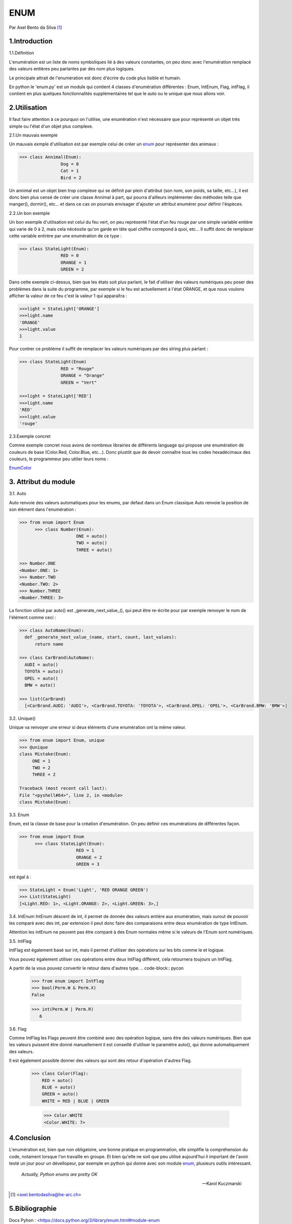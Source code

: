 ENUM
====

.. image:: ../_static/python_logo.png
   :align: right
   :alt: Python logo

Par Axel Bento da Silva [#abds]_

1.Introduction
--------------


1.1.Définition

L'enumération est un liste de noms symboliques lié à des valeurs constantes, on peu donc avec l'enumération remplacé des valeurs entières peu parlantes par des nom plus logiques.

Le principale attrait de l'enumération est donc d'écrire du code plus lisible et humain.

En python le 'enum.py' est un module qui contient 4 classes d'enumération différentes : Enum, IntEnum, Flag, intFlag, il contient en plus quelques fonctionnalités supplémentaires tel que le auto ou le unique
que nous allons voir.

2.Utilisation
-------------

Il faut faire attention à ce pourquoi on l'utilise, une enumération n'est nécessaire que pour représenté un objet très simple ou l'état d'un objet plus complexe.


2.1.Un mauvais exemple

Un mauvais exmple d'utilisation est par exemple celui de créer un enum_ pour représenter des animaux :

.. code-block:: pycon

	>>> class Annimal(Enum):
			Dog = 0
			Cat = 1
			Bird = 2



Un annimal est un objet bien trop complexe qui se définit par plein d'attribut (son nom, son poids, sa taille, etc...), il est donc bien plus censé de créer une classe Annimal à part,
qui pourra d'ailleurs implémenter des méthodes telle que manger(), dormir(), etc... et dans ce cas on pourrais envisager d'ajouter un attribut
enumérer pour définir l'éspèces.

2.2.Un bon exemple

Un bon exemple d'utilisation est celui du feu vert, on peu représenté l'état d'un feu rouge par une simple variable entière qui varie de 0 à 2, mais cela nécéssite qu'on garde
en tête quel chiffre correpond à quoi, etc...
Il suffit donc de remplacer cette variable entirère par une enumération de ce type :

.. code-block:: pycon

	>>> class StateLight(Enum):
			RED = 0
			ORANGE = 1
			GREEN = 2

Dans cette exemple ci-dessus, bien que les états soit plus parlant, le fait d'utiliser des valeurs numériques peu poser des problèmes dans la suite du programme, par exemple si
le feu est actuellement à l'état ORANGE, et que nous voulons afficher la valeur de ce feu c'est la valeur 1 qui apparaîtra :

.. code-block:: pycon

	>>>light = StateLight['ORANGE']
	>>>light.name
	'ORANGE'
	>>>light.value
	1

Pour contrer ce problème il suffit de remplacer les valeurs numériques par des string plus parlant :

.. code-block:: pycon

	>>> class StateLight(Enum)
			RED = "Rouge"
			ORANGE = "Orange"
			GREEN = "Vert"

	>>>light = StateLight['RED']
	>>>light.name
	'RED'
	>>>light.value
	'rouge'

2.3.Exemple concret

Comme exemple concret nous avons de nombreux librairies de différents language qui propose une enumération de couleurs de base (Color.Red, Color.Blue, etc...).
Donc plustôt que de devoir connaître tous les codes hexadécimaux des couleurs, le programmeur peu utilier leurs noms :

EnumColor_

3. Attribut du module
---------------------

3.1. Auto

Auto renvoie des valeurs automatiques pour les enums, par defaut dans un Enum classique Auto renvoie la position
de son élément dans l'enumération :

.. code-block:: pycon

  >>> from enum import Enum
	>>> class Number(Enum):
			ONE = auto()
			TWO = auto()
			THREE = auto()

  >>> Number.ONE
  <Number.ONE: 1>
  >>> Number.TWO
  <Number.TWO: 2>
  >>> Number.THREE
  <Number.THREE: 3>

La fonction utilisé par auto() est _generate_next_value_(), qui peut être re-écrite pour par exemple renvoyer le nom de l'élément comme ceci :

.. code-block:: pycon

  >>> class AutoName(Enum):
    def _generate_next_value_(name, start, count, last_values):
        return name

  >>> class CarBrand(AutoName):
    AUDI = auto()
    TOYOTA = auto()
    OPEL = auto()
    BMW = auto()

  >>> list(CarBrand)
    [<CarBrand.AUDI: 'AUDI'>, <CarBrand.TOYOTA: 'TOYOTA'>, <CarBrand.OPEL: 'OPEL'>, <CarBrand.BMW: 'BMW'>]

3.2. Unique()

Unique va renvoyer une erreur si deux éléments d'une enumération ont la même valeur.

.. code-block:: pycon

  >>> from enum import Enum, unique
  >>> @unique
  class Mistake(Enum):
       ONE = 1
       TWO = 2
       THREE = 2

  Traceback (most recent call last):
  File "<pyshell#64>", line 2, in <module>
  class Mistake(Enum):


3.3. Enum

Enum, est la classe de base pour la création d'enumération. On peu définir ces enumérations de différentes façon.

.. code-block:: pycon

  >>> from enum import Enum
	>>> class StateLight(Enum):
			RED = 1
			ORANGE = 2
			GREEN = 3

est égal à :

.. code-block:: pycon

	>>> StateLight = Enum('Light', 'RED ORANGE GREEN')
	>>> List(StateLight)
	[<Light.RED: 1>, <Light.ORANGE: 2>, <Light.GREEN: 3>,]


3.4. IntEnum
IntEnum déscent de int, il permet de donnée des valeurs entière aux enumération, mais surout de pouvoir les comparé avec des int, par extension il peut donc faire des comparaisons entre
deux enumération de type IntEnum.


.. code-block:: pycon
  >>> from enum import IntEnum
  >>> class Color(IntEnum):
     RED = 1
     GREEN = 2

  >>> class Request(IntEnum):
      POST = 1
      GET = 2

  >>> Color == 1
  False
  >>> Color.RED == 1
  True
  >>> Color.RED == Request.POST
  True


Attention les intEnum ne peuvent pas être comparé à des Enum normales même si le valeurs de l'Enum sont numériques.

3.5. IntFlag

IntFlag est également basé sur int, mais il permet d'utiliser des opérations sur les bits comme le et logique.

.. code-block:: pycon
  >>> from enum import IntFlag
  >>> class Perm(IntFlag):
     X = 1
     W = 2
     R = 4

  >>> Perm.W | 2
     <Perm.W: 2>

Vous pouvez également utiliser ces opérations entre deux IntFlag différent, cela retournera toujours un IntFlag.

.. code-block:: pycon
  >>> from enum import IntFlag

  >>> Perm.W | Perm.R
     <Perm.R|W: 6>

  >>> Perm.W & Perm.X
     <Perm.0: 0>

A partir de la vous pouvez convertir le retour dans d'autres type.
.. code-block:: pycon
  >>> from enum import IntFlag
  >>> bool(Perm.W & Perm.X)
  False

  >>> int(Perm.W | Perm.R)
     6


3.6. Flag

Comme IntFlag les Flags peuvent être combiné avec des opération logique, sans être des valeurs numériques.
Bien que les valeurs puissent être donné manuellement il est conseillé d'utiliser le paramètre auto(), qui donne
automatiquement des valeurs.

.. code-block:: pycon
  >>> from enum import Flag
  >>> class Color(Flag):
       RED = auto()
       BLUE = auto()
       GREEN = auto()

    >>> Color.RED
      <Color.RED: 1>
    >>> Color.BLUE
      <Color.BLUE: 2>
    >>> Color.GREEN
      <Color.GREEN: 4>

Il est également possible donner des valeurs qui sont des retour d'opération d'autres Flag.

   >>> class Color(Flag):
       RED = auto()
       BLUE = auto()
       GREEN = auto()
       WHITE = RED | BLUE | GREEN

       >>> Color.WHITE
       <Color.WHITE: 7>


4.Conclusion
------------

L'enumération est, bien que non obligatoire, une bonne pratique en programmation, elle simplifie la compréhension du code,  notament lorsque l'on travaille en groupe.
Et bien qu'elle ne soit que peu utilisé aujourd'hui il important de l'avoir testé un jour pour un dévellopeur, par exemple en python qui donne avec son module enum_, plusieurs
outils intéressant.

    *Actually, Python enums are pretty OK*

    -- Karol Kuczmarski


.. [#abds] <axel.bentodasilva@he-arc.ch>

5.Bibliographie
---------------

Docs Pyhon :
<https://docs.python.org/3/library/enum.html#module-enum

Sam&Max :
<http://sametmax.com/les-enums-en-python/>

Blog dbrgn :
<https://blog.dbrgn.ch/2013/5/10/python-enum-type/>

Karol Kuczmarski :
<http://xion.io/post/code/python-enums-are-ok.html>

Python Central
<http://pythoncentral.io/how-to-implement-an-enum-in-python/>



.. _EnumColor: http://matplotlib.org/examples/color/named_colors.html
.. _enum: https://docs.python.org/3/library/enum.html#module-enum
